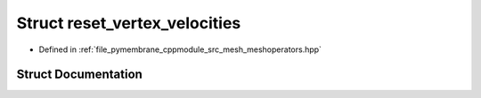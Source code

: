 .. _exhale_struct_structhost_1_1reset__vertex__velocities:

Struct reset_vertex_velocities
==============================

- Defined in :ref:`file_pymembrane_cppmodule_src_mesh_meshoperators.hpp`


Struct Documentation
--------------------


.. doxygenstruct:: host::reset_vertex_velocities
   :project: pymembrane
   :members:
   :protected-members:
   :undoc-members: